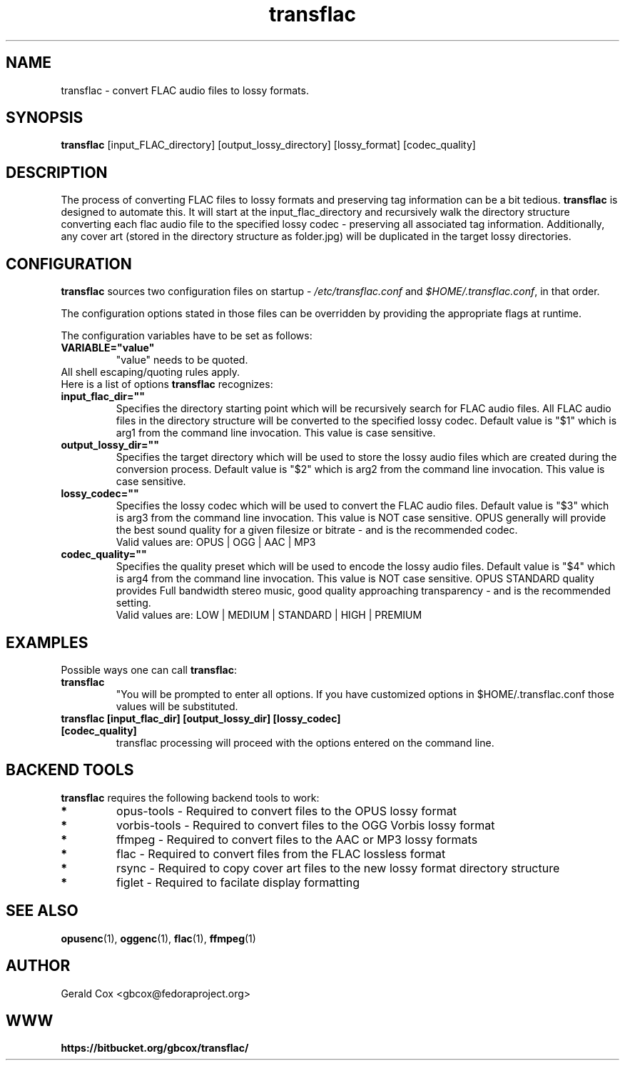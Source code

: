 .TH transflac 1
.SH NAME
transflac \- convert FLAC audio files to lossy formats.
.SH SYNOPSIS
.B transflac
[input_FLAC_directory] [output_lossy_directory] [lossy_format] [codec_quality]
.SH DESCRIPTION
The process of converting FLAC files to lossy formats
and preserving tag information can be a bit tedious.
.BR transflac
is designed to automate this. It will start at the input_flac_directory and
recursively walk the directory structure converting each flac audio file to the
specified lossy codec - preserving all associated tag information.  Additionally,
any cover art (stored in the directory structure as folder.jpg) will be
duplicated in the target lossy directories.
.SH CONFIGURATION
\fBtransflac\fR sources two configuration files on startup - \fI/etc/transflac.conf\fR and
\fI$HOME/.transflac.conf\fR, in that order.
.PP
The configuration options stated in those files can be overridden by providing
the appropriate flags at runtime.
.PP
The configuration variables have to be set as follows:
.TP
.B VARIABLE="value"
"value" needs to be quoted.
.TP
All shell escaping/quoting rules apply.
.TP
Here is a list of options \fBtransflac\fR recognizes:
.TP
.B input_flac_dir=""
Specifies the directory starting point which will be recursively
search for FLAC audio files.  All FLAC audio files in the directory
structure will be converted to the specified lossy codec.
Default value is "$1" which is arg1 from the command line invocation.
This value is case sensitive.
.TP
.B output_lossy_dir=""
Specifies the target directory which will be used to store the lossy
audio files which are created during the conversion process.
Default value is "$2" which is arg2 from the command line invocation.
This value is case sensitive.
.TP
.B lossy_codec=""
Specifies the lossy codec which will be used to convert the FLAC
audio files.  Default value is "$3" which is arg3 from the command line
invocation.  This value is NOT case sensitive.
OPUS generally will provide the best sound quality for a given filesize
or bitrate - and is the recommended codec.
.br
Valid values are: OPUS | OGG | AAC | MP3
.TP
.B codec_quality=""
Specifies the quality preset which will be used to encode the lossy
audio files.  Default value is "$4" which is arg4 from the command line
invocation.  This value is NOT case sensitive.
OPUS STANDARD quality provides Full bandwidth stereo music,
good quality approaching transparency - and is the recommended
setting.
.br
Valid values are: LOW | MEDIUM | STANDARD | HIGH | PREMIUM
.TS
allbox,tab(@);
c c c c c c
l r r r r r .
CODEC@LOW@MEDIUM@STANDARD@HIGH@PREMIUM
OPUS@48 kbps@64 kbps@96 kbps@128 kbps@192 kbps
OGG@80 kbps@96 kbps@112 kbps@128 kbps@160 kbps
AAC@40 kbps@80 kbps@96 kbps@128 kbps@224 kbps
MP3@85 kbps@100 kbps@115 kbps@130 kbps@165 kbps
.TE
.SH EXAMPLES
Possible ways one can call \fBtransflac\fR:
.TP
.B transflac
"You will be prompted to enter all options.  If you have customized
options in $HOME/.transflac.conf those values will be substituted.
.TP
.B transflac [input_flac_dir] [output_lossy_dir] [lossy_codec] [codec_quality]
transflac processing will proceed with the options entered on the
command line.
.SH BACKEND TOOLS
\fBtransflac\fR requires the following backend tools to work:
.TP
.B *
opus-tools - Required to convert files to the OPUS lossy format
.TP
.B *
vorbis-tools - Required to convert files to the OGG Vorbis lossy
format
.TP
.B *
ffmpeg - Required to convert files to the AAC or MP3 lossy formats
.TP
.B *
flac - Required to convert files from the FLAC lossless format
.TP
.B *
rsync - Required to copy cover art files to the new lossy format
directory structure
.TP
.B *
figlet - Required to facilate display formatting
.SH "SEE ALSO"
.BR opusenc (1),
.BR oggenc (1),
.BR flac (1),
.BR ffmpeg (1)
.SH AUTHOR
Gerald Cox <gbcox@fedoraproject.org>
.SH WWW
.BR https://bitbucket.org/gbcox/transflac/
